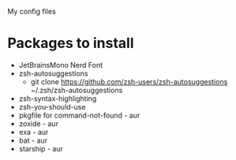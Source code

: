 # dotfiles
My config files

* Packages to install
- JetBrainsMono Nerd Font
- zsh-autosuggestions
  - git clone https://github.com/zsh-users/zsh-autosuggestions ~/.zsh/zsh-autosuggestions
- zsh-syntax-highlighting
- zsh-you-should-use
- pkgfile for command-not-found - aur
- zoxide - aur
- exa - aur
- bat - aur
- starship - aur
